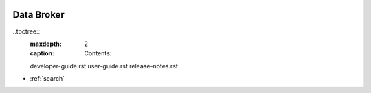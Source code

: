  .. ===============LICENSE_START=======================================================
 .. Acumos
 .. ===================================================================================
 .. Copyright (C) 2017 AT&T Intellectual Property & Tech Mahindra. All rights reserved.
 .. ===================================================================================
 .. This Acumos software file is distributed by AT&T and Tech Mahindra
 .. under the Apache License, Version 2.0 (the "License");
 .. you may not use this file except in compliance with the License.
 .. You may obtain a copy of the License at
 ..  
 ..      http://www.apache.org/licenses/LICENSE-2.0
 ..  
 .. This file is distributed on an "AS IS" BASIS,
 .. WITHOUT WARRANTIES OR CONDITIONS OF ANY KIND, either express or implied.
 .. See the License for the specific language governing permissions and
 .. limitations under the License.
 .. ===============LICENSE_END=========================================================

===========
Data Broker
===========
    
..toctree::
   :maxdepth: 2
   :caption: Contents:

   developer-guide.rst
   user-guide.rst
   release-notes.rst

* :ref:`search`
